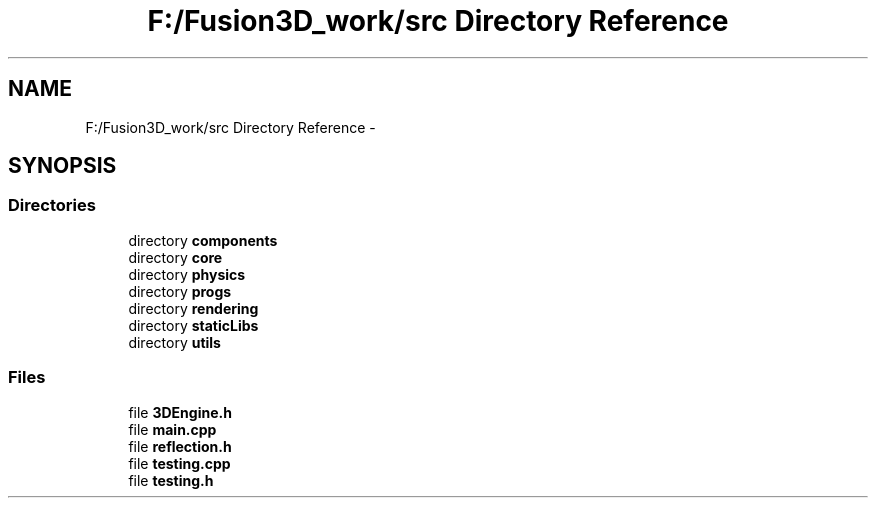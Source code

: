 .TH "F:/Fusion3D_work/src Directory Reference" 3 "Tue Nov 24 2015" "Version 0.0.0.1" "Fusion3D" \" -*- nroff -*-
.ad l
.nh
.SH NAME
F:/Fusion3D_work/src Directory Reference \- 
.SH SYNOPSIS
.br
.PP
.SS "Directories"

.in +1c
.ti -1c
.RI "directory \fBcomponents\fP"
.br
.ti -1c
.RI "directory \fBcore\fP"
.br
.ti -1c
.RI "directory \fBphysics\fP"
.br
.ti -1c
.RI "directory \fBprogs\fP"
.br
.ti -1c
.RI "directory \fBrendering\fP"
.br
.ti -1c
.RI "directory \fBstaticLibs\fP"
.br
.ti -1c
.RI "directory \fButils\fP"
.br
.in -1c
.SS "Files"

.in +1c
.ti -1c
.RI "file \fB3DEngine\&.h\fP"
.br
.ti -1c
.RI "file \fBmain\&.cpp\fP"
.br
.ti -1c
.RI "file \fBreflection\&.h\fP"
.br
.ti -1c
.RI "file \fBtesting\&.cpp\fP"
.br
.ti -1c
.RI "file \fBtesting\&.h\fP"
.br
.in -1c
